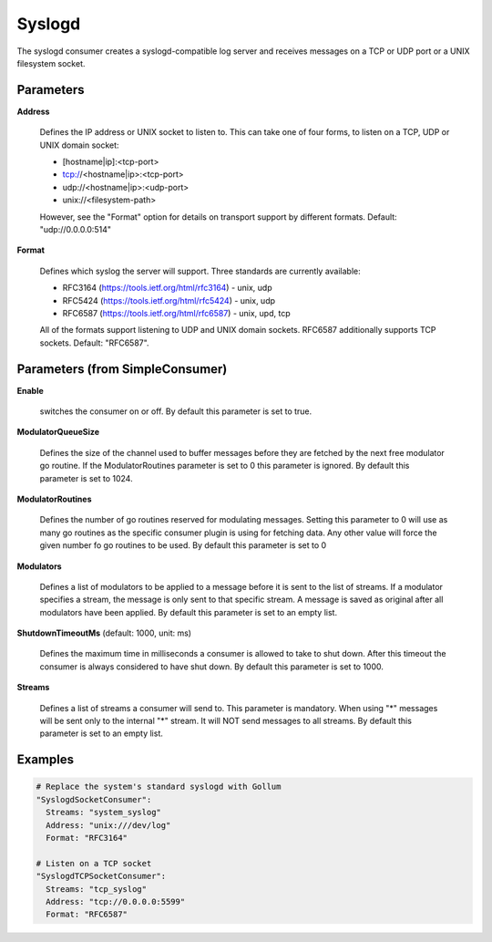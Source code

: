 .. Autogenerated by Gollum RST generator (docs/generator/*.go)

Syslogd
=======

The syslogd consumer creates a syslogd-compatible log server and
receives messages on a TCP or UDP port or a UNIX filesystem socket.




Parameters
----------

**Address**

  Defines the IP address or UNIX socket to listen to.
  This can take one of four forms, to listen on a TCP, UDP or UNIX domain
  socket:
  
  * [hostname|ip]:<tcp-port>
  
  * tcp://<hostname|ip>:<tcp-port>
  
  * udp://<hostname|ip>:<udp-port>
  
  * unix://<filesystem-path>
  However, see the "Format" option for details on transport support by different
  formats. Default: "udp://0.0.0.0:514"
  
  

**Format**

  Defines which syslog the server will support. Three standards are
  currently available:
  
  * RFC3164 (https://tools.ietf.org/html/rfc3164) - unix, udp
  
  * RFC5424 (https://tools.ietf.org/html/rfc5424) - unix, udp
  
  * RFC6587 (https://tools.ietf.org/html/rfc6587) - unix, upd, tcp
  
  All of the formats support listening to UDP and UNIX domain sockets. RFC6587
  additionally supports TCP sockets. Default: "RFC6587".
  
  

Parameters (from SimpleConsumer)
--------------------------------

**Enable**

  switches the consumer on or off.
  By default this parameter is set to true.
  
  

**ModulatorQueueSize**

  Defines the size of the channel used to buffer messages
  before they are fetched by the next free modulator go routine. If the
  ModulatorRoutines parameter is set to 0 this parameter is ignored.
  By default this parameter is set to 1024.
  
  

**ModulatorRoutines**

  Defines the number of go routines reserved for
  modulating messages. Setting this parameter to 0 will use as many go routines
  as the specific consumer plugin is using for fetching data. Any other value
  will force the given number fo go routines to be used.
  By default this parameter is set to 0
  
  

**Modulators**

  Defines a list of modulators to be applied to a message before
  it is sent to the list of streams. If a modulator specifies a stream, the
  message is only sent to that specific stream. A message is saved as original
  after all modulators have been applied.
  By default this parameter is set to an empty list.
  
  

**ShutdownTimeoutMs** (default: 1000, unit: ms)

  Defines the maximum time in milliseconds a consumer is
  allowed to take to shut down. After this timeout the consumer is always
  considered to have shut down.
  By default this parameter is set to 1000.
  
  

**Streams**

  Defines a list of streams a consumer will send to. This parameter
  is mandatory. When using "*" messages will be sent only to the internal "*"
  stream. It will NOT send messages to all streams.
  By default this parameter is set to an empty list.
  
  

Examples
--------

.. code-block:: yaml

	 # Replace the system's standard syslogd with Gollum
	 "SyslogdSocketConsumer":
	   Streams: "system_syslog"
	   Address: "unix:///dev/log"
	   Format: "RFC3164"
	
	 # Listen on a TCP socket
	 "SyslogdTCPSocketConsumer":
	   Streams: "tcp_syslog"
	   Address: "tcp://0.0.0.0:5599"
	   Format: "RFC6587"
	
	


